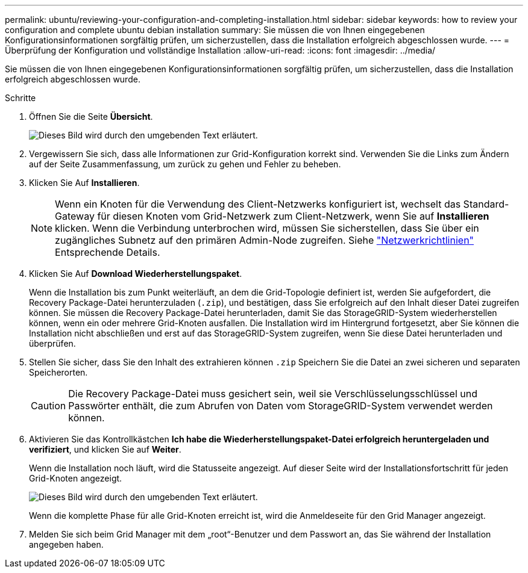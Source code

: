 ---
permalink: ubuntu/reviewing-your-configuration-and-completing-installation.html 
sidebar: sidebar 
keywords: how to review your configuration and complete ubuntu debian installation 
summary: Sie müssen die von Ihnen eingegebenen Konfigurationsinformationen sorgfältig prüfen, um sicherzustellen, dass die Installation erfolgreich abgeschlossen wurde. 
---
= Überprüfung der Konfiguration und vollständige Installation
:allow-uri-read: 
:icons: font
:imagesdir: ../media/


[role="lead"]
Sie müssen die von Ihnen eingegebenen Konfigurationsinformationen sorgfältig prüfen, um sicherzustellen, dass die Installation erfolgreich abgeschlossen wurde.

.Schritte
. Öffnen Sie die Seite *Übersicht*.
+
image::../media/11_gmi_installer_summary_page.gif[Dieses Bild wird durch den umgebenden Text erläutert.]

. Vergewissern Sie sich, dass alle Informationen zur Grid-Konfiguration korrekt sind. Verwenden Sie die Links zum Ändern auf der Seite Zusammenfassung, um zurück zu gehen und Fehler zu beheben.
. Klicken Sie Auf *Installieren*.
+

NOTE: Wenn ein Knoten für die Verwendung des Client-Netzwerks konfiguriert ist, wechselt das Standard-Gateway für diesen Knoten vom Grid-Netzwerk zum Client-Netzwerk, wenn Sie auf *Installieren* klicken. Wenn die Verbindung unterbrochen wird, müssen Sie sicherstellen, dass Sie über ein zugängliches Subnetz auf den primären Admin-Node zugreifen. Siehe link:../network/index.html["Netzwerkrichtlinien"] Entsprechende Details.

. Klicken Sie Auf *Download Wiederherstellungspaket*.
+
Wenn die Installation bis zum Punkt weiterläuft, an dem die Grid-Topologie definiert ist, werden Sie aufgefordert, die Recovery Package-Datei herunterzuladen (`.zip`), und bestätigen, dass Sie erfolgreich auf den Inhalt dieser Datei zugreifen können. Sie müssen die Recovery Package-Datei herunterladen, damit Sie das StorageGRID-System wiederherstellen können, wenn ein oder mehrere Grid-Knoten ausfallen. Die Installation wird im Hintergrund fortgesetzt, aber Sie können die Installation nicht abschließen und erst auf das StorageGRID-System zugreifen, wenn Sie diese Datei herunterladen und überprüfen.

. Stellen Sie sicher, dass Sie den Inhalt des extrahieren können `.zip` Speichern Sie die Datei an zwei sicheren und separaten Speicherorten.
+

CAUTION: Die Recovery Package-Datei muss gesichert sein, weil sie Verschlüsselungsschlüssel und Passwörter enthält, die zum Abrufen von Daten vom StorageGRID-System verwendet werden können.

. Aktivieren Sie das Kontrollkästchen *Ich habe die Wiederherstellungspaket-Datei erfolgreich heruntergeladen und verifiziert*, und klicken Sie auf *Weiter*.
+
Wenn die Installation noch läuft, wird die Statusseite angezeigt. Auf dieser Seite wird der Installationsfortschritt für jeden Grid-Knoten angezeigt.

+
image::../media/12_gmi_installer_status_page.gif[Dieses Bild wird durch den umgebenden Text erläutert.]

+
Wenn die komplette Phase für alle Grid-Knoten erreicht ist, wird die Anmeldeseite für den Grid Manager angezeigt.

. Melden Sie sich beim Grid Manager mit dem „root“-Benutzer und dem Passwort an, das Sie während der Installation angegeben haben.

